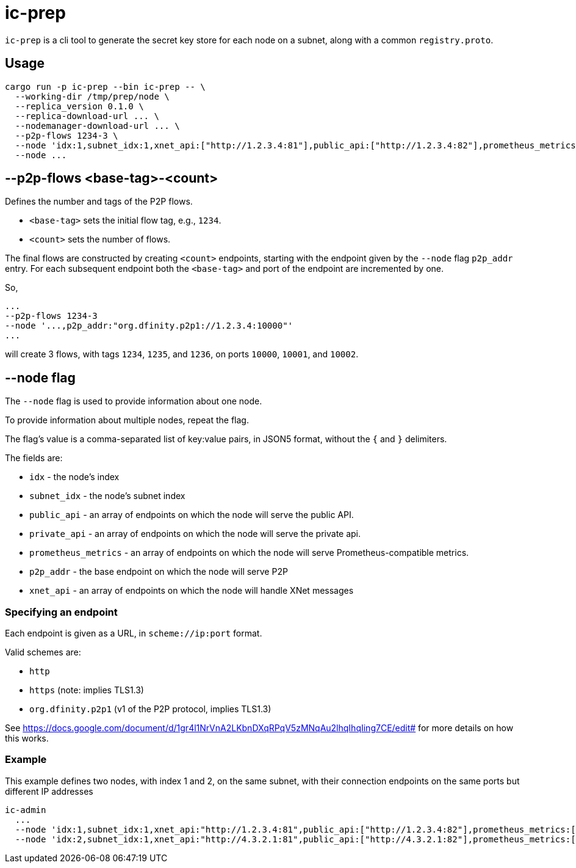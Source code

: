 = ic-prep

`ic-prep` is a cli tool to generate the secret key store for each node on a
subnet, along with a common `registry.proto`.

== Usage

[source,shell]
----
cargo run -p ic-prep --bin ic-prep -- \
  --working-dir /tmp/prep/node \
  --replica_version 0.1.0 \
  --replica-download-url ... \
  --nodemanager-download-url ... \
  --p2p-flows 1234-3 \
  --node 'idx:1,subnet_idx:1,xnet_api:["http://1.2.3.4:81"],public_api:["http://1.2.3.4:82"],prometheus_metrics:["http://1.2.3.4:9090"],p2p_addr:"org.dfinity.p2p1://1.2.3.4:80"'
  --node ...
----

== --p2p-flows <base-tag>-<count>

Defines the number and tags of the P2P flows.

- `<base-tag>` sets the initial flow tag, e.g., `1234`.

- `<count>` sets the number of flows.

The final flows are constructed by creating `<count>` endpoints, starting with
the endpoint given by the `--node` flag `p2p_addr` entry. For each subsequent
endpoint both the `<base-tag>` and port of the endpoint are incremented by one.

So,

[source,shell]
----
...
--p2p-flows 1234-3
--node '...,p2p_addr:"org.dfinity.p2p1://1.2.3.4:10000"'
...
----

will create 3 flows, with tags `1234`, `1235`, and `1236`, on ports
`10000`, `10001`, and `10002`.


== --node flag

The `--node` flag is used to provide information about one node.

To provide information about multiple nodes, repeat the flag.

The flag's value is a comma-separated list of key:value pairs, in JSON5
format, without the `{` and `}` delimiters.

The fields are:

- `idx` - the node's index

- `subnet_idx` - the node's subnet index

- `public_api` - an array of endpoints on which the node will serve the 
  public API.

- `private_api` - an array of endpoints on which the node will serve the
  private api.

- `prometheus_metrics` - an array of endpoints on which the node will serve
  Prometheus-compatible metrics.

- `p2p_addr` - the base endpoint on which the node will serve P2P

- `xnet_api` - an array of endpoints on which the node will handle XNet messages

=== Specifying an endpoint

Each endpoint is given as a URL, in `scheme://ip:port` format.

Valid schemes are:

- `http`
- `https` (note: implies TLS1.3)
- `org.dfinity.p2p1` (v1 of the P2P protocol, implies TLS1.3)

See https://docs.google.com/document/d/1gr4l1NrVnA2LKbnDXqRPqV5zMNqAu2lhqIhqIing7CE/edit#
for more details on how this works.

=== Example

This example defines two nodes, with index 1 and 2, on the same subnet,
with their connection endpoints on the same ports but different IP addresses

[source,shell]
----
ic-admin
  ...
  --node 'idx:1,subnet_idx:1,xnet_api:"http://1.2.3.4:81",public_api:["http://1.2.3.4:82"],prometheus_metrics:["http://1.2.3.4:9090"],p2p_addr:"org.dfinity.p2p1://1.2.3.4:80"'
  --node 'idx:2,subnet_idx:1,xnet_api:"http://4.3.2.1:81",public_api:["http://4.3.2.1:82"],prometheus_metrics:["http://4.3.2.1:9090"],p2p_addr:"org.dfinity.p2p1://1.2.3.4:80"''
----
